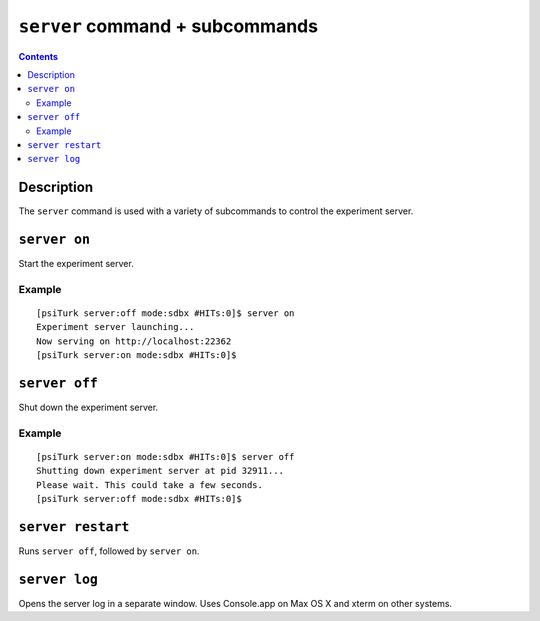 ``server`` command + subcommands
==================================

.. contents::

Description
-----------

The ``server`` command is used with a variety of subcommands to control the
experiment server.

``server on``
-------------

Start the experiment server.

Example
~~~~~~~

::

   [psiTurk server:off mode:sdbx #HITs:0]$ server on
   Experiment server launching...
   Now serving on http://localhost:22362
   [psiTurk server:on mode:sdbx #HITs:0]$

``server off``
--------------
Shut down the experiment server.

Example
~~~~~~~

::

   [psiTurk server:on mode:sdbx #HITs:0]$ server off
   Shutting down experiment server at pid 32911...
   Please wait. This could take a few seconds.
   [psiTurk server:off mode:sdbx #HITs:0]$

``server restart``
------------------

Runs ``server off``, followed by ``server on``.

``server log``
------------------

Opens the server log in a separate window. Uses Console.app on Max OS X and
xterm on other systems.

